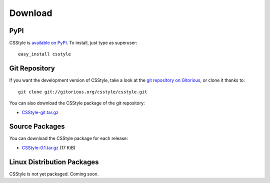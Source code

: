 ==========
 Download
==========

PyPI
====

CSStyle is `available on PyPI <http://pypi.python.org/pypi/CSStyle/>`_. To
install, just type as superuser::

  easy_install csstyle

Git Repository
==============

If you want the development version of CSStyle, take a look at the `git
repository on Gitorious <http://www.gitorious.org/csstyle/csstyle>`_, or
clone it thanks to::

  git clone git://gitorious.org/csstyle/csstyle.git

You can also download the CSStyle package of the git repository:

- `CSStyle-git.tar.gz <http://gitorious.org/csstyle/csstyle/archive-tarball/master>`_

Source Packages
===============

You can download the CSStyle package for each release:

- `CSStyle-0.1.tar.gz </src/csstyle/CSStyle-0.1.tar.gz>`_ (17 KiB)

Linux Distribution Packages
===========================

CSStyle is not yet packaged. Coming soon.
